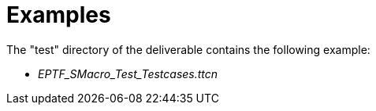 = Examples

The "test" directory of the deliverable contains the following example:

* __EPTF_SMacro_Test_Testcases.ttcn__
